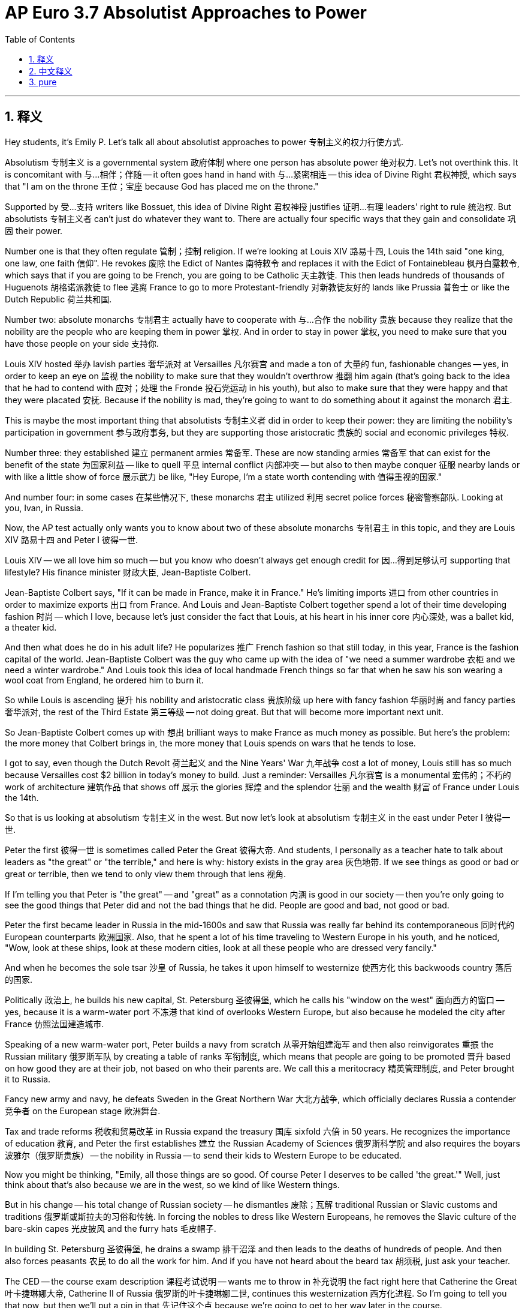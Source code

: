 
= AP Euro 3.7 Absolutist Approaches to Power
:toc: left
:toclevels: 3
:sectnums:
:stylesheet: myAdocCss.css

'''

== 释义

Hey students, it's Emily P. Let's talk all about absolutist approaches to power 专制主义的权力行使方式. +

Absolutism 专制主义 is a governmental system 政府体制 where one person has absolute power 绝对权力. Let's not overthink this. It is concomitant with 与…相伴；伴随 -- it often goes hand in hand with 与…紧密相连 -- this idea of Divine Right 君权神授, which says that "I am on the throne 王位；宝座 because God has placed me on the throne." +

Supported by 受…支持 writers like Bossuet, this idea of Divine Right 君权神授 justifies 证明…有理 leaders' right to rule 统治权. But absolutists 专制主义者 can't just do whatever they want to. There are actually four specific ways that they gain and consolidate 巩固 their power. +

Number one is that they often regulate 管制；控制 religion. If we're looking at Louis XIV 路易十四, Louis the 14th said "one king, one law, one faith 信仰". He revokes 废除 the Edict of Nantes 南特敕令 and replaces it with the Edict of Fontainebleau 枫丹白露敕令, which says that if you are going to be French, you are going to be Catholic 天主教徒. This then leads hundreds of thousands of Huguenots 胡格诺派教徒 to flee 逃离 France to go to more Protestant-friendly 对新教徒友好的 lands like Prussia 普鲁士 or like the Dutch Republic 荷兰共和国. +

Number two: absolute monarchs 专制君主 actually have to cooperate with 与…合作 the nobility 贵族 because they realize that the nobility are the people who are keeping them in power 掌权. And in order to stay in power 掌权, you need to make sure that you have those people on your side 支持你. +

Louis XIV hosted 举办 lavish parties 奢华派对 at Versailles 凡尔赛宫 and made a ton of 大量的 fun, fashionable changes -- yes, in order to keep an eye on 监视 the nobility to make sure that they wouldn't overthrow 推翻 him again (that's going back to the idea that he had to contend with 应对；处理 the Fronde 投石党运动 in his youth), but also to make sure that they were happy and that they were placated 安抚. Because if the nobility is mad, they're going to want to do something about it against the monarch 君主. +

This is maybe the most important thing that absolutists 专制主义者 did in order to keep their power: they are limiting the nobility's participation in government 参与政府事务, but they are supporting those aristocratic 贵族的 social and economic privileges 特权. +

Number three: they established 建立 permanent armies 常备军. These are now standing armies 常备军 that can exist for the benefit of the state 为国家利益 -- like to quell 平息 internal conflict 内部冲突 -- but also to then maybe conquer 征服 nearby lands or with like a little show of force 展示武力 be like, "Hey Europe, I'm a state worth contending with 值得重视的国家." +

And number four: in some cases 在某些情况下, these monarchs 君主 utilized 利用 secret police forces 秘密警察部队. Looking at you, Ivan, in Russia. +

Now, the AP test actually only wants you to know about two of these absolute monarchs 专制君主 in this topic, and they are Louis XIV 路易十四 and Peter I 彼得一世. +

Louis XIV -- we all love him so much -- but you know who doesn't always get enough credit for 因…得到足够认可 supporting that lifestyle? His finance minister 财政大臣, Jean-Baptiste Colbert. +

Jean-Baptiste Colbert says, "If it can be made in France, make it in France." He's limiting imports 进口 from other countries in order to maximize exports 出口 from France. And Louis and Jean-Baptiste Colbert together spend a lot of their time developing fashion 时尚 -- which I love, because let's just consider the fact that Louis, at his heart in his inner core 内心深处, was a ballet kid, a theater kid. +

And then what does he do in his adult life? He popularizes 推广 French fashion so that still today, in this year, France is the fashion capital of the world. Jean-Baptiste Colbert was the guy who came up with the idea of "we need a summer wardrobe 衣柜 and we need a winter wardrobe." And Louis took this idea of local handmade French things so far that when he saw his son wearing a wool coat from England, he ordered him to burn it. +

So while Louis is ascending 提升 his nobility and aristocratic class 贵族阶级 up here with fancy fashion 华丽时尚 and fancy parties 奢华派对, the rest of the Third Estate 第三等级 -- not doing great. But that will become more important next unit. +

So Jean-Baptiste Colbert comes up with 想出 brilliant ways to make France as much money as possible. But here's the problem: the more money that Colbert brings in, the more money that Louis spends on wars that he tends to lose. +

I got to say, even though the Dutch Revolt 荷兰起义 and the Nine Years' War 九年战争 cost a lot of money, Louis still has so much because Versailles cost $2 billion in today's money to build. Just a reminder: Versailles 凡尔赛宫 is a monumental 宏伟的；不朽的 work of architecture 建筑作品 that shows off 展示 the glories 辉煌 and the splendor 壮丽 and the wealth 财富 of France under Louis the 14th. +

So that is us looking at absolutism 专制主义 in the west. But now let's look at absolutism 专制主义 in the east under Peter I 彼得一世. +

Peter the first 彼得一世 is sometimes called Peter the Great 彼得大帝. And students, I personally as a teacher hate to talk about leaders as "the great" or "the terrible," and here is why: history exists in the gray area 灰色地带. If we see things as good or bad or great or terrible, then we tend to only view them through that lens 视角. +

If I'm telling you that Peter is "the great" -- and "great" as a connotation 内涵 is good in our society -- then you're only going to see the good things that Peter did and not the bad things that he did. People are good and bad, not good or bad. +

Peter the first became leader in Russia in the mid-1600s and saw that Russia was really far behind its contemporaneous 同时代的 European counterparts 欧洲国家. Also, that he spent a lot of his time traveling to Western Europe in his youth, and he noticed, "Wow, look at these ships, look at these modern cities, look at all these people who are dressed very fancily." +

And when he becomes the sole tsar 沙皇 of Russia, he takes it upon himself to westernize 使西方化 this backwoods country 落后的国家. +

Politically 政治上, he builds his new capital, St. Petersburg 圣彼得堡, which he calls his "window on the west" 面向西方的窗口 -- yes, because it is a warm-water port 不冻港 that kind of overlooks Western Europe, but also because he modeled the city after France 仿照法国建造城市. +

Speaking of a new warm-water port, Peter builds a navy from scratch 从零开始组建海军 and then also reinvigorates 重振 the Russian military 俄罗斯军队 by creating a table of ranks 军衔制度, which means that people are going to be promoted 晋升 based on how good they are at their job, not based on who their parents are. We call this a meritocracy 精英管理制度, and Peter brought it to Russia. +

Fancy new army and navy, he defeats Sweden in the Great Northern War 大北方战争, which officially declares Russia a contender 竞争者 on the European stage 欧洲舞台. +

Tax and trade reforms 税收和贸易改革 in Russia expand the treasury 国库 sixfold 六倍 in 50 years. He recognizes the importance of education 教育, and Peter the first establishes 建立 the Russian Academy of Sciences 俄罗斯科学院 and also requires the boyars 波雅尔（俄罗斯贵族） -- the nobility in Russia -- to send their kids to Western Europe to be educated. +

Now you might be thinking, "Emily, all those things are so good. Of course Peter I deserves to be called 'the great.'" Well, just think about that's also because we are in the west, so we kind of like Western things. +

But in his change -- his total change of Russian society -- he dismantles 废除；瓦解 traditional Russian or Slavic customs and traditions 俄罗斯或斯拉夫的习俗和传统. In forcing the nobles to dress like Western Europeans, he removes the Slavic culture of the bare-skin capes 光皮披风 and the furry hats 毛皮帽子. +

In building St. Petersburg 圣彼得堡, he drains a swamp 排干沼泽 and then leads to the deaths of hundreds of people. And then also forces peasants 农民 to do all the work for him. And if you have not heard about the beard tax 胡须税, just ask your teacher. +

The CED -- the course exam description 课程考试说明 -- wants me to throw in 补充说明 the fact right here that Catherine the Great 叶卡捷琳娜大帝, Catherine II of Russia 俄罗斯的叶卡捷琳娜二世, continues this westernization 西方化进程. So I'm going to tell you that now, but then we'll put a pin in that 先记住这个点 because we're going to get to her way later in the course. +

If you need some help comparing and contrasting 比较和对比 absolute monarchs 专制君主, make sure that you check out 查看 my Ultimate Review Packet 终极复习资料包 linked in the description below, because I have everything that you need for skills practice 技能练习 or for learning practice 学习练习 or just to succeed in the AP class and on your AP test. +

And students, as always, you can do it. I believe in you. +

'''

== 中文释义

嘿，同学们，我是艾米丽·P。咱们来全面聊聊"专制主义"的权力手段。 +

**专制主义是一种政府体制，在这种体制下，一个人拥有绝对权力。**我们不要过度思考这个概念。它与 “君权神授（Divine Right）” 的观念相伴相生，“君权神授” 即 “我能登上王位, 是因为上帝让我登上王位”。 +
这种"君权神授"的观念, 得到了像波舒哀（Bossuet）这样的作家的支持，它为统治者的统治权提供了正当理由。*但"专制主义者"不能为所欲为。实际上，他们通过四种特定方式, 来获取和巩固权力。* +

**第一点是: 他们常常对宗教进行管控。**以路易十四（Louis XIV）为例，*路易十四说 “一个国王，一部法律，一种信仰”。他废除了《南特敕令（Edict of Nantes）》，代之以《枫丹白露敕令（Edict of Fontainebleau）》，该敕令规定，如果你是法国人，你就得是天主教徒。这导致数十万胡格诺派（Huguenots）教徒逃离法国，前往像普鲁士（Prussia）或荷兰共和国（Dutch Republic）这样对新教徒更友好的地方。* +

**第二点："绝对君主"实际上必须与贵族合作，**因为他们意识到, 贵族是让他们维持统治的人。为了继续掌权，你需要确保这些人站在你这边。 +

**路易十四在凡尔赛宫（Versailles）举办奢华的派对，**进行了许多有趣且时尚的变革——没错，*一方面是为了监视贵族，确保他们不会再次推翻他*（这又回到了他年轻时不得不应对"投石党运动"（Fronde）的情况），*但也是为了确保贵族们开心并得到安抚。因为如果贵族们生气了，他们就会想对君主采取行动。* +

这可能是"专制主义者"为了维护权力所做的最重要的事情：*#他们限制贵族参与政府事务，但同时支持贵族的社会和经济特权。(把你养起来, 但在政治权力上不与你分享权力)#* +

**第三点：他们建立了常备军。**这些常备军存在的意义是为了国家的利益——比如平息内部冲突——但也可能是为了征服附近的土地，或者展示武力，意思是 “嘿，欧洲，我是一个不容小觑的国家”。 +

**第四点：**在某些情况下，**这些君主会利用秘密警察部队。**俄罗斯的伊凡（Ivan）就是这样。 +

现在，AP考试实际上只要求你们了解这个主题中的**两位"绝对君主"，他们是路易十四和彼得一世（Peter I）。(学习就是了解该类型的典型案例和典型人物, 而不需要知道所有的相关类型的人) ** +

路易十四——我们都很喜欢他——但你们知道吗，他那种奢华生活背后默默付出的人, 却没有得到应有的认可，这个人就是**他的财政大臣让 - 巴蒂斯特·柯尔贝尔**（Jean-Baptiste Colbert）。 +
让 - 巴蒂斯特·柯尔贝尔**说：“如果能在法国制造，就在法国制造。” 他限制从其他国家的进口，以实现法国出口的最大化。**路易十四和让 - 巴蒂斯特·柯尔贝尔一起花了很多时间发展时尚——我很喜欢这一点，因为想想看，从本质上来说，路易十四内心就是一个喜欢芭蕾和戏剧的人。 +

那么他成年后做了什么呢？他推广法国时尚，以至于直到今天，法国仍然是世界时尚之都。让 - 巴蒂斯特·柯尔贝尔提出了 “我们需要夏装和冬装” 的理念。路易十四将这种推崇法国本土手工制品的理念, 发挥到了极致，当他看到他的儿子穿着一件来自英国的羊毛外套时，他下令把外套烧掉。 +

所以，**当路易十四用奢华的时尚和派对, 来提升贵族和贵族阶级的地位时，第三等级（Third Estate）的其他人——情况就不太妙了。**但这一点在下一单元会变得更加重要。 +

所以让 - 巴蒂斯特·柯尔贝尔想出了绝妙的办法, 让法国尽可能多地赚钱。但问题是：柯尔贝尔带来的钱越多，路易十四花在战争上的钱也越多，而且他还老是打败仗。 +

我得说，尽管荷兰起义（Dutch Revolt）和九年战争（Nine Years' War）耗费了大量资金，但路易十四仍然很富有，因为建造凡尔赛宫花了相当于今天20亿美元的资金。提醒一下：凡尔赛宫是一座不朽的建筑杰作，展示了路易十四统治下法国的辉煌、壮丽和财富。 +

以上就是我们对"西方专制主义"的探讨。但现在让我们看看彼得一世统治下东方的专制主义。 +

*彼得一世有时被称为彼得大帝*（Peter the Great）。同学们，作为一名教师，*#我个人不喜欢用 “伟大” 或 “糟糕” 来形容领导者，原因如下：历史存在于灰色地带。如果我们把事情简单地看作是好或坏、伟大或糟糕，那么我们往往只会从单一的视角来看待它们。#* +
*如果我告诉你们彼得是 “伟大的”——“伟大” 在我们的社会中有积极的内涵——那么你们只会看到彼得做的好事，而看不到他做的坏事。人(人性)是好坏参半的，而不是单纯的好或坏。* +

彼得一世在17世纪中期成为俄罗斯的领导者，他看到俄罗斯远远落后于同时期的欧洲其他国家。而且，他年轻时花了很多时间游历西欧，他注意到，“哇，看看这些船只，看看这些现代化的城市，看看这些穿着非常华丽的人”。 +
当他成为俄罗斯唯一的沙皇时，他承担起了让这个落后国家西方化的责任。 +

在政治方面，*他建造了新首都"圣彼得堡"（St. Petersburg），他称其为他的 “西方之窗”——是的，因为这是一个可以俯瞰西欧的温水港，而且还因为他以法国为蓝本建造了这座城市。* +

说到新的温水港，彼得一世从零开始建立了一支海军，并且通过制定官阶表, 重振了俄罗斯军队，这意味着人们将**根据他们的工作能力得到晋升，而不是根据他们的出身。我们称这为"任人唯贤制"（meritocracy），**是彼得把它带到了俄罗斯。 +
拥有了华丽的新军和海军，*他在"大北方战争"（Great Northern War）中打败了瑞典，这正式宣告俄罗斯成为欧洲舞台上的有力竞争者。* +

俄罗斯的税收和贸易改革, 在50年内使国库收入增加了六倍。**他认识到教育的重要性，彼得一世建立了俄罗斯科学院（Russian Academy of Sciences），并且要求波雅尔（boyars，俄罗斯的贵族）把他们的孩子送到西欧接受教育。** +

现在你们可能会想，“艾米丽，这些事情都很棒。当然彼得一世配得上被称为 ‘大帝’。” 嗯，要知道这也是因为我们站在西方的视角，所以我们有点喜欢西方的东西。 +

但在他对俄罗斯社会的变革中——他对俄罗斯社会进行了彻底的变革——**他废除了传统的俄罗斯或斯拉夫（Slavic）习俗和传统。在强迫贵族们穿得像西欧人时，**他摒弃了斯拉夫文化中裸露的披风以及毛皮帽子。 +
在建造圣彼得堡时，他排干了沼泽，导致数百人死亡。并且还强迫农民为他做所有的工作。如果你们没听说过胡须税（beard tax），可以问问你们的老师。 +

课程考试描述（CED，Course Exam Description）要求我在这里提到，**俄罗斯的叶卡捷琳娜大帝（Catherine the Great，Catherine II）延续了这种西方化。**所以我现在告诉你们，但我们先记住这一点，因为在课程后面我们还会讲到她。 +

如果你们在比较和对比"绝对君主"方面需要帮助，一定要查看我在下面描述中链接的终极复习资料包，因为我提供了你们在技能练习、知识学习方面所需的一切，能帮助你们在AP课程和AP考试中取得成功。 +
同学们，一如既往，你们能做到的。我相信你们。 +

'''

== pure

Hey students, it's Emily P. Let's talk all about absolutist approaches to power.

Absolutism is a governmental system where one person has absolute power. Let's not overthink this. It is concomitant with -- it often goes hand in hand with -- this idea of Divine Right, which says that "I am on the throne because God has placed me on the throne."

Supported by writers like Bossuet, this idea of Divine Right justifies leaders' right to rule. But absolutists can't just do whatever they want to. There are actually four specific ways that they gain and consolidate their power.

Number one is that they often regulate religion. If we're looking at Louis XIV, Louis the 14th said "one king, one law, one faith." He revokes the Edict of Nantes and replaces it with the Edict of Fontainebleau, which says that if you are going to be French, you are going to be Catholic. This then leads hundreds of thousands of Huguenots to flee France to go to more Protestant-friendly lands like Prussia or like the Dutch Republic.

Number two: absolute monarchs actually have to cooperate with the nobility because they realize that the nobility are the people who are keeping them in power. And in order to stay in power, you need to make sure that you have those people on your side.

Louis XIV hosted lavish parties at Versailles and made a ton of fun, fashionable changes -- yes, in order to keep an eye on the nobility to make sure that they wouldn't overthrow him again (that's going back to the idea that he had to contend with the Fronde in his youth), but also to make sure that they were happy and that they were placated. Because if the nobility is mad, they're going to want to do something about it against the monarch.

This is maybe the most important thing that absolutists did in order to keep their power: they are limiting the nobility's participation in government, but they are supporting those aristocratic social and economic privileges.

Number three: they established permanent armies. These are now standing armies that can exist for the benefit of the state -- like to quell internal conflict -- but also to then maybe conquer nearby lands or with like a little show of force be like, "Hey Europe, I'm a state worth contending with."

And number four: in some cases, these monarchs utilized secret police forces. Looking at you, Ivan, in Russia.

Now, the AP test actually only wants you to know about two of these absolute monarchs in this topic, and they are Louis XIV and Peter I.

Louis XIV -- we all love him so much -- but you know who doesn't always get enough credit for supporting that lifestyle? His finance minister, Jean-Baptiste Colbert.

Jean-Baptiste Colbert says, "If it can be made in France, make it in France." He's limiting imports from other countries in order to maximize exports from France. And Louis and Jean-Baptiste Colbert together spend a lot of their time developing fashion -- which I love, because let's just consider the fact that Louis, at his heart in his inner core, was a ballet kid, a theater kid.

And then what does he do in his adult life? He popularizes French fashion so that still today, in this year, France is the fashion capital of the world. Jean-Baptiste Colbert was the guy who came up with the idea of "we need a summer wardrobe and we need a winter wardrobe." And Louis took this idea of local handmade French things so far that when he saw his son wearing a wool coat from England, he ordered him to burn it.

So while Louis is ascending his nobility and aristocratic class up here with fancy fashion and fancy parties, the rest of the Third Estate -- not doing great. But that will become more important next unit.

So Jean-Baptiste Colbert comes up with brilliant ways to make France as much money as possible. But here's the problem: the more money that Colbert brings in, the more money that Louis spends on wars that he tends to lose.

I got to say, even though the Dutch Revolt and the Nine Years' War cost a lot of money, Louis still has so much because Versailles cost $2 billion in today's money to build. Just a reminder: Versailles is a monumental work of architecture that shows off the glories and the splendor and the wealth of France under Louis the 14th.

So that is us looking at absolutism in the west. But now let's look at absolutism in the east under Peter I.

Peter the first is sometimes called Peter the Great. And students, I personally as a teacher hate to talk about leaders as "the great" or "the terrible," and here is why: history exists in the gray area. If we see things as good or bad or great or terrible, then we tend to only view them through that lens.

If I'm telling you that Peter is "the great" -- and "great" as a connotation is good in our society -- then you're only going to see the good things that Peter did and not the bad things that he did. People are good and bad, not good or bad.

Peter the first became leader in Russia in the mid-1600s and saw that Russia was really far behind its contemporaneous European counterparts. Also, that he spent a lot of his time traveling to Western Europe in his youth, and he noticed, "Wow, look at these ships, look at these modern cities, look at all these people who are dressed very fancily."

And when he becomes the sole tsar of Russia, he takes it upon himself to westernize this backwoods country.

Politically, he builds his new capital, St. Petersburg, which he calls his "window on the west" -- yes, because it is a warm-water port that kind of overlooks Western Europe, but also because he modeled the city after France.

Speaking of a new warm-water port, Peter builds a navy from scratch and then also reinvigorates the Russian military by creating a table of ranks, which means that people are going to be promoted based on how good they are at their job, not based on who their parents are. We call this a meritocracy, and Peter brought it to Russia.

Fancy new army and navy, he defeats Sweden in the Great Northern War, which officially declares Russia a contender on the European stage.

Tax and trade reforms in Russia expand the treasury sixfold in 50 years. He recognizes the importance of education, and Peter the first establishes the Russian Academy of Sciences and also requires the boyars -- the nobility in Russia -- to send their kids to Western Europe to be educated.

Now you might be thinking, "Emily, all those things are so good. Of course Peter I deserves to be called 'the great.'" Well, just think about that's also because we are in the west, so we kind of like Western things.

But in his change -- his total change of Russian society -- he dismantles traditional Russian or Slavic customs and traditions. In forcing the nobles to dress like Western Europeans, he removes the Slavic culture of the bare-skin capes and the furry hats.

In building St. Petersburg, he drains a swamp and then leads to the deaths of hundreds of people. And then also forces peasants to do all the work for him. And if you have not heard about the beard tax, just ask your teacher.

The CED -- the course exam description -- wants me to throw in the fact right here that Catherine the Great, Catherine II of Russia, continues this westernization. So I'm going to tell you that now, but then we'll put a pin in that because we're going to get to her way later in the course.

If you need some help comparing and contrasting absolute monarchs, make sure that you check out my Ultimate Review Packet linked in the description below, because I have everything that you need for skills practice or for learning practice or just to succeed in the AP class and on your AP test.

And students, as always, you can do it. I believe in you.

'''